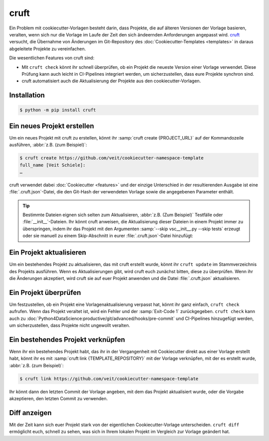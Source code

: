 cruft
=====

Ein Problem mit cookiecutter-Vorlagen besteht darin, dass Projekte, die auf
älteren Versionen der Vorlage basieren, veralten, wenn sich nur die Vorlage im
Laufe der Zeit den sich ändeernden Anforderungen angepasst wird. `cruft <https://cruft.github.io/cruft/>`_ versucht, die Übernahme von Änderungen im
Git-Repository des :doc:`Cookiecutter-Templates <templates>` in daraus
abgeleitete Projekte zu vereinfachen.

Die wesentlichen Features von cruft sind:

* Mit ``cruft check`` könnt ihr schnell überprüfen, ob ein Projekt die neueste
  Version einer Vorlage verwendet. Diese Prüfung kann auch leicht in
  CI-Pipelines integriert werden, um sicherzustellen, dass eure Projekte
  synchron sind.
* cruft automatisiert auch die Aktualisierung der Projekte aus den
  cookiecutter-Vorlagen.

Installation
------------

.. code-block:: console

    $ python -m pip install cruft

Ein neues Projekt erstellen
---------------------------

Um ein neues Projekt mit cruft zu erstellen, könnt ihr :samp:`cruft create
{PROJECT_URL}` auf der Kommandozeile ausführen, :abbr:`z.B. (zum Beispiel)`:

.. code-block:: console

    $ cruft create https://github.com/veit/cookiecutter-namespace-template
    full_name [Veit Schiele]:
    …

cruft verwendet dabei :doc:`Cookiecutter <features>` und der einzige Unterschied
in der resultierenden Ausgabe ist eine :file:`.cruft.json`-Datei, die den
Git-Hash der verwendeten Vorlage sowie die angegebenen Parameter enthält.

.. tip::

    Bestimmte Dateien eignen sich selten zum Aktualisieren, :abbr:`z.B. (Zum
    Beispiel)` Testfälle oder :file:`__init__`-Dateien. Ihr könnt cruft
    anweisen, die Aktualisierung dieser Dateien in einem Projekt immer zu
    überspringen, indem ihr das Projekt mit den Argumenten
    :samp:`--skip vsc__init__.py --skip tests` erzeugt oder sie manuell zu
    einem Skip-Abschnitt in eurer :file:`.cruft.json`-Datei hinzufügt:

    .. code-block:: javascript
        :emphasize-lines: 4-7

        {
          "template": "https://github.com/veit/cookiecutter-namespace-template",
          "commit": "521d4b2aa603aec186cd7e542295edb458ba4552",
          "skip": [
              "vsc/__init__.py",
              "tests"
          ],
          "checkout": null,
          "context": {
            "cookiecutter": {
              "full_name": "Veit Schiele",
              ...
            }
          },
          "directory": null
        }

Ein Projekt aktualisieren
-------------------------

Um ein bestehendes Projekt zu aktualisieren, das mit cruft erstellt wurde, könnt
ihr ``cruft update`` im Stammverzeichnis des Projekts ausführen. Wenn es
Aktualisierungen gibt, wird cruft euch zunächst bitten, diese zu überprüfen.
Wenn ihr die Änderungen akzeptiert, wird cruft sie auf euer Projekt anwenden und
die Datei :file:`.cruft.json` aktualisieren.

Ein Projekt überprüfen
----------------------

Um festzustellen, ob ein Projekt eine Vorlagenaktualisierung verpasst hat, könnt
ihr ganz einfach, ``cruft check`` aufrufen. Wenn das Projekt veraltet ist, wird
ein Fehler und der :samp:`Exit-Code 1` zurückgegeben. ``cruft check`` kann auch
zu :doc:`Python4DataScience:productive/git/advanced/hooks/pre-commit` und
CI-Pipelines hinzugefügt werden, um sicherzustellen, dass Projekte nicht
ungewollt veralten.

Ein bestehendes Projekt verknüpfen
----------------------------------

Wenn ihr ein bestehendes Projekt habt, das ihr in der Vergangenheit mit
Cookiecutter direkt aus einer Vorlage erstellt habt, könnt ihr es mit
:samp:`cruft link {TEMPLATE_REPOSITORY}` mit der Vorlage verknüpfen, mit der es
erstellt wurde, :abbr:`z.B. (zum Beispiel)`:

.. code-block:: console

    $ cruft link https://github.com/veit/cookiecutter-namespace-template

Ihr könnt dann den letzten Commit der Vorlage angeben, mit dem das Projekt
aktualisiert wurde, oder die Vorgabe akzeptieren, den letzten Commit zu
verwenden.

Diff anzeigen
-------------

Mit der Zeit kann sich euer Projekt stark von der eigentlichen
Cookiecutter-Vorlage unterscheiden. ``cruft diff`` ermöglicht euch, schnell zu
sehen, was sich in Ihrem lokalen Projekt im Vergleich zur Vorlage geändert hat.
